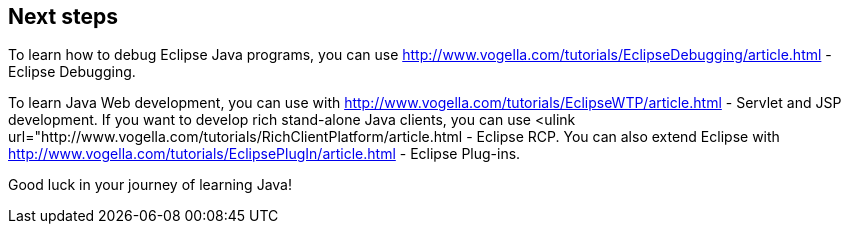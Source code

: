 == Next steps
	
To learn how to debug Eclipse Java programs, you can use
http://www.vogella.com/tutorials/EclipseDebugging/article.html - Eclipse Debugging.
	
	
To learn Java Web development, you can use
with
http://www.vogella.com/tutorials/EclipseWTP/article.html - Servlet and JSP development.
If you want to develop rich stand-alone Java clients, you can use
<ulink
	url="http://www.vogella.com/tutorials/RichClientPlatform/article.html - Eclipse RCP.
You can also extend Eclipse with
http://www.vogella.com/tutorials/EclipsePlugIn/article.html - Eclipse Plug-ins.

Good luck in your journey of learning Java! 
 
